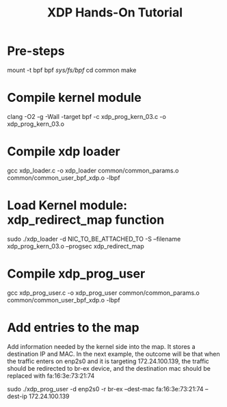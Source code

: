 # -*- fill-column: 76; -*-
#+TITLE: XDP Hands-On Tutorial
#+OPTIONS: ^:nil

* Pre-steps

mount -t bpf bpf /sys/fs/bpf/
cd common
make


* Compile kernel module
clang -O2 -g -Wall -target bpf -c xdp_prog_kern_03.c -o xdp_prog_kern_03.o


* Compile xdp loader

gcc xdp_loader.c -o xdp_loader common/common_params.o common/common_user_bpf_xdp.o -lbpf


* Load Kernel module: xdp_redirect_map function

sudo ./xdp_loader -d NIC_TO_BE_ATTACHED_TO -S --filename xdp_prog_kern_03.o --progsec xdp_redirect_map


* Compile xdp_prog_user

gcc xdp_prog_user.c -o xdp_prog_user common/common_params.o common/common_user_bpf_xdp.o -lbpf


* Add entries to the map

Add information needed by the kernel side into the map. It stores a destination IP and MAC.
In the next example, the outcome will be that when the traffic enters on enp2s0 and it is
targeting 172.24.100.139, the traffic should be redirected to br-ex device, and the destination
mac should be replaced with fa:16:3e:73:21:74

sudo ./xdp_prog_user -d enp2s0 -r br-ex --dest-mac fa:16:3e:73:21:74 --dest-ip 172.24.100.139

